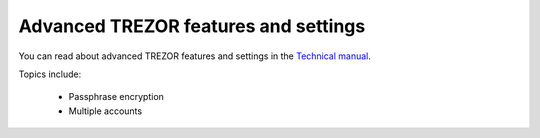 Advanced TREZOR features and settings
----------------------------------

You can read about advanced TREZOR features and settings in the `Technical manual`_.

Topics include:

 - Passphrase encryption
 - Multiple accounts

.. _`Technical manual`: ../trezor-tech/index.html